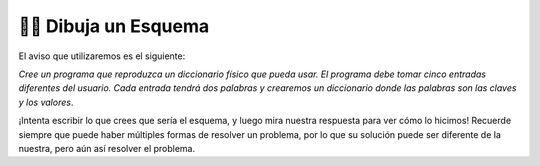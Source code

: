 ..  Copyright (C)  Brad Miller, David Ranum, Jeffrey Elkner, Peter Wentworth, Allen B. Downey, Chris
    Meyers, and Dario Mitchell.  Permission is granted to copy, distribute
    and/or modify this document under the terms of the GNU Free Documentation
    License, Version 1.3 or any later version published by the Free Software
    Foundation; with Invariant Sections being Forward, Prefaces, and
    Contributor List, no Front-Cover Texts, and no Back-Cover Texts.  A copy of
    the license is included in the section entitled "GNU Free Documentation
    License".

.. qnum::
   :prefix: buildP-2-
   :start: 1

👩‍💻 Dibuja un Esquema
=======================

El aviso que utilizaremos es el siguiente:

*Cree un programa que reproduzca un diccionario físico que pueda usar. El programa debe tomar cinco entradas diferentes del usuario. Cada entrada tendrá dos palabras y crearemos un diccionario donde las palabras son las claves y los valores*.

¡Intenta escribir lo que crees que sería el esquema, y luego mira nuestra respuesta para ver cómo lo hicimos! Recuerde siempre que puede haber múltiples formas de resolver un problema, por lo que su solución puede ser diferente de la nuestra, pero aún así resolver el problema.

.. question:: sketch_1
   :number: 1

   .. tabbed:: q1

        .. tab:: Question

           .. actex:: ac500_2_1

              #pon tus comentarios aquí abajo

        .. tab:: Answer

            .. activecode:: answer500_2_1

                # inicializar un diccionario

                # escribe un bucle for que iterará cinco veces. ¡Puedo usar la función de rango para esto!

                # en el bucle for, debería solicitar la entrada del usuario

                # siguiente, debería separar las palabras

                # finalmente, debería agregar el par de valores clave al diccionario